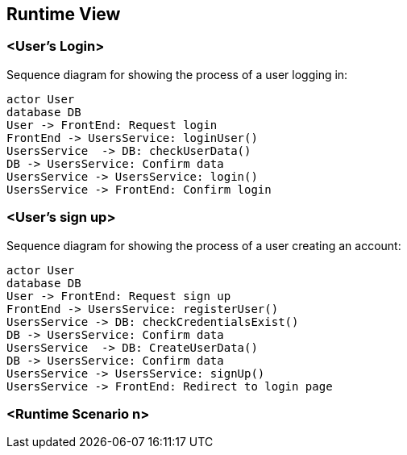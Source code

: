 ifndef::imagesdir[:imagesdir: ../images]

[[section-runtime-view]]
== Runtime View

=== <User's Login>


Sequence diagram for showing the process of a user logging in:

[plantuml,"Login diagram",png]
----
actor User
database DB
User -> FrontEnd: Request login
FrontEnd -> UsersService: loginUser()
UsersService  -> DB: checkUserData()
DB -> UsersService: Confirm data
UsersService -> UsersService: login()
UsersService -> FrontEnd: Confirm login
----

=== <User's sign up>

Sequence diagram for showing the process of a user creating an account:

[plantuml,"Sign Up diagram",png]
----
actor User
database DB
User -> FrontEnd: Request sign up
FrontEnd -> UsersService: registerUser()
UsersService -> DB: checkCredentialsExist()
DB -> UsersService: Confirm data
UsersService  -> DB: CreateUserData()
DB -> UsersService: Confirm data
UsersService -> UsersService: signUp()
UsersService -> FrontEnd: Redirect to login page
----

=== <Runtime Scenario n>
